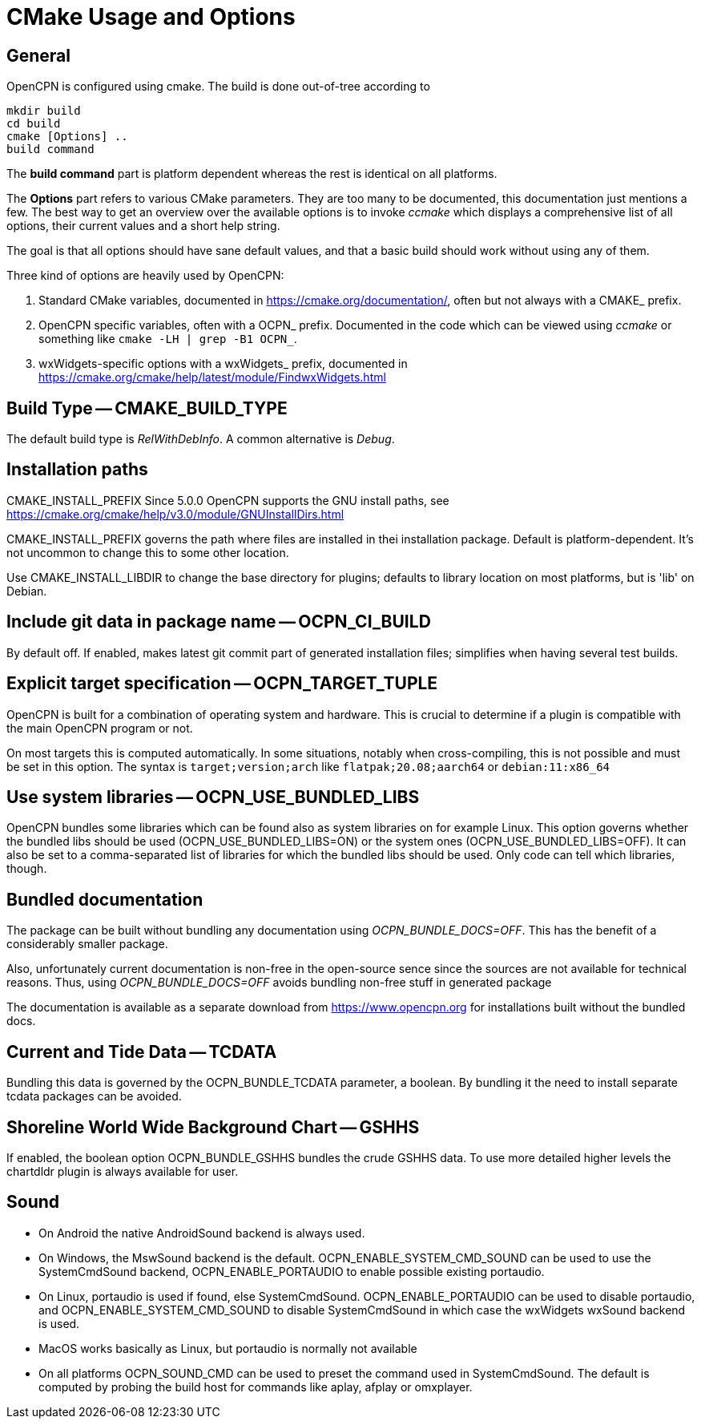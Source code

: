 = CMake Usage and Options

== General

OpenCPN is configured using cmake. The build is done
out-of-tree according to

    mkdir build
    cd build
    cmake [Options] ..
    build command

The *build command* part is platform dependent whereas the rest is
identical on all platforms.

The *Options* part refers to various CMake parameters. They are
too many to be documented, this documentation just mentions a few.
The best way to get an overview over the available options is to
invoke _ccmake_ which displays a comprehensive list of all options,
their current values and a short help string.

The goal is that all options should have sane default values, and that
a basic build should work without using any of them.

Three kind of options are heavily used by OpenCPN:

. Standard CMake variables, documented in https://cmake.org/documentation/[],
often but not always with a CMAKE_ prefix.
. OpenCPN specific variables, often with a OCPN_ prefix. Documented in the
code which can be viewed using _ccmake_ or something like
`cmake -LH  | grep -B1 OCPN_`.
. wxWidgets-specific options with a wxWidgets_ prefix, documented in
https://cmake.org/cmake/help/latest/module/FindwxWidgets.html[]



== Build Type -- CMAKE_BUILD_TYPE

The default build type is _RelWithDebInfo_. A common alternative is _Debug_.

== Installation paths 

CMAKE_INSTALL_PREFIX
Since 5.0.0 OpenCPN supports the GNU install paths, see
https://cmake.org/cmake/help/v3.0/module/GNUInstallDirs.html

CMAKE_INSTALL_PREFIX governs the path where files are installed in thei
installation package. Default is platform-dependent. It's not uncommon to
change this to some other location.

Use CMAKE_INSTALL_LIBDIR to change the base directory for plugins;
defaults to library location on most platforms, but is 'lib' on Debian.


== Include git data in package name -- OCPN_CI_BUILD

By default off. If enabled, makes latest git commit part of generated
installation files; simplifies when having several test builds.

== Explicit target specification -- OCPN_TARGET_TUPLE

OpenCPN is built for a combination of operating system and hardware. This
is crucial to determine if a plugin is compatible with the main OpenCPN
program or not.

On most targets this is computed automatically. In some situations,
notably when cross-compiling, this is not possible and must be set
in this option. The syntax  is `target;version;arch` like
`flatpak;20.08;aarch64` or `debian:11:x86_64`

== Use system libraries -- OCPN_USE_BUNDLED_LIBS

OpenCPN bundles some libraries which can be found also as system libraries
on for example Linux. This option governs whether the bundled libs should
be used  (OCPN_USE_BUNDLED_LIBS=ON) or the system ones
(OCPN_USE_BUNDLED_LIBS=OFF). It can also be set to a comma-separated list
of libraries for which the bundled libs should be used. Only code can
tell which libraries, though.


== Bundled documentation

The package can be built without bundling any documentation
using _OCPN_BUNDLE_DOCS=OFF_. This has the benefit of a
considerably smaller package.

Also, unfortunately current documentation is non-free in the
open-source sence since the sources are not available for
technical reasons. Thus, using  _OCPN_BUNDLE_DOCS=OFF_ avoids
bundling non-free stuff in generated package

The documentation is available as a separate download from
https://www.opencpn.org for installations built without the bundled
docs.

== Current and Tide Data -- TCDATA

Bundling this data is governed by the OCPN_BUNDLE_TCDATA parameter,
a boolean. By bundling it the need to install separate tcdata packages
can be avoided.

== Shoreline World Wide Background Chart -- GSHHS

If enabled, the boolean option OCPN_BUNDLE_GSHHS bundles the crude GSHHS
data. To use more detailed higher levels the chartdldr plugin is always
available for user.

== Sound
* On Android the native AndroidSound backend is always used.
* On Windows, the  MswSound backend is the default.
  OCPN_ENABLE_SYSTEM_CMD_SOUND can be used to use the SystemCmdSound
  backend, OCPN_ENABLE_PORTAUDIO to enable possible existing portaudio.
* On Linux, portaudio is used if found, else SystemCmdSound.
  OCPN_ENABLE_PORTAUDIO can be used to disable portaudio, and
  OCPN_ENABLE_SYSTEM_CMD_SOUND to disable SystemCmdSound in which case
  the wxWidgets wxSound backend is used.
* MacOS works basically as Linux, but portaudio is normally not available
* On all platforms OCPN_SOUND_CMD can be used to preset the command used
  in SystemCmdSound. The default is computed by probing the build  host
  for commands like aplay, afplay or omxplayer.
